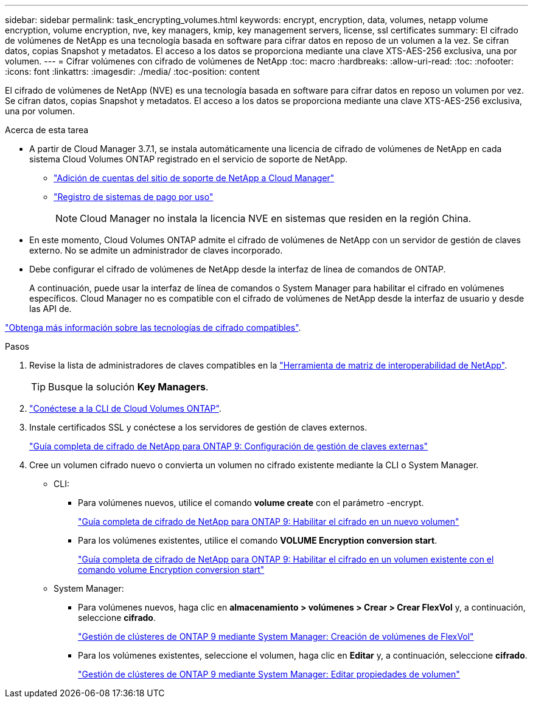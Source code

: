 ---
sidebar: sidebar 
permalink: task_encrypting_volumes.html 
keywords: encrypt, encryption, data, volumes, netapp volume encryption, volume encryption, nve, key managers, kmip, key management servers, license, ssl certificates 
summary: El cifrado de volúmenes de NetApp es una tecnología basada en software para cifrar datos en reposo de un volumen a la vez. Se cifran datos, copias Snapshot y metadatos. El acceso a los datos se proporciona mediante una clave XTS-AES-256 exclusiva, una por volumen. 
---
= Cifrar volúmenes con cifrado de volúmenes de NetApp
:toc: macro
:hardbreaks:
:allow-uri-read: 
:toc: 
:nofooter: 
:icons: font
:linkattrs: 
:imagesdir: ./media/
:toc-position: content


[role="lead"]
El cifrado de volúmenes de NetApp (NVE) es una tecnología basada en software para cifrar datos en reposo un volumen por vez. Se cifran datos, copias Snapshot y metadatos. El acceso a los datos se proporciona mediante una clave XTS-AES-256 exclusiva, una por volumen.

.Acerca de esta tarea
* A partir de Cloud Manager 3.7.1, se instala automáticamente una licencia de cifrado de volúmenes de NetApp en cada sistema Cloud Volumes ONTAP registrado en el servicio de soporte de NetApp.
+
** link:task_adding_nss_accounts.html["Adición de cuentas del sitio de soporte de NetApp a Cloud Manager"]
** link:task_registering.html["Registro de sistemas de pago por uso"]
+

NOTE: Cloud Manager no instala la licencia NVE en sistemas que residen en la región China.



* En este momento, Cloud Volumes ONTAP admite el cifrado de volúmenes de NetApp con un servidor de gestión de claves externo. No se admite un administrador de claves incorporado.
* Debe configurar el cifrado de volúmenes de NetApp desde la interfaz de línea de comandos de ONTAP.
+
A continuación, puede usar la interfaz de línea de comandos o System Manager para habilitar el cifrado en volúmenes específicos. Cloud Manager no es compatible con el cifrado de volúmenes de NetApp desde la interfaz de usuario y desde las API de.



link:concept_security.html["Obtenga más información sobre las tecnologías de cifrado compatibles"].

.Pasos
. Revise la lista de administradores de claves compatibles en la http://mysupport.netapp.com/matrix["Herramienta de matriz de interoperabilidad de NetApp"^].
+

TIP: Busque la solución *Key Managers*.

. link:task_connecting_to_otc.html["Conéctese a la CLI de Cloud Volumes ONTAP"^].
. Instale certificados SSL y conéctese a los servidores de gestión de claves externos.
+
http://docs.netapp.com/ontap-9/topic/com.netapp.doc.pow-nve/GUID-DD718B42-038D-4009-84FF-20BBD6530BC2.html["Guía completa de cifrado de NetApp para ONTAP 9: Configuración de gestión de claves externas"^]

. Cree un volumen cifrado nuevo o convierta un volumen no cifrado existente mediante la CLI o System Manager.
+
** CLI:
+
*** Para volúmenes nuevos, utilice el comando *volume create* con el parámetro -encrypt.
+
http://docs.netapp.com/ontap-9/topic/com.netapp.doc.pow-nve/GUID-A5D3FDEF-CA10-4A54-9E17-DB9E9954082E.html["Guía completa de cifrado de NetApp para ONTAP 9: Habilitar el cifrado en un nuevo volumen"^]

*** Para los volúmenes existentes, utilice el comando *VOLUME Encryption conversion start*.
+
http://docs.netapp.com/ontap-9/topic/com.netapp.doc.pow-nve/GUID-1468CE48-A0D9-4D45-BF78-A11C26724051.html["Guía completa de cifrado de NetApp para ONTAP 9: Habilitar el cifrado en un volumen existente con el comando volume Encryption conversion start"^]



** System Manager:
+
*** Para volúmenes nuevos, haga clic en *almacenamiento > volúmenes > Crear > Crear FlexVol* y, a continuación, seleccione *cifrado*.
+
http://docs.netapp.com/ontap-9/topic/com.netapp.doc.onc-sm-help-950/GUID-3FA865E2-AE14-40A9-BF76-A2D7EB44D387.html["Gestión de clústeres de ONTAP 9 mediante System Manager: Creación de volúmenes de FlexVol"^]

*** Para los volúmenes existentes, seleccione el volumen, haga clic en *Editar* y, a continuación, seleccione *cifrado*.
+
http://docs.netapp.com/ontap-9/topic/com.netapp.doc.onc-sm-help-950/GUID-906E88E4-8CE9-465F-8AC7-0C089080B2C5.html["Gestión de clústeres de ONTAP 9 mediante System Manager: Editar propiedades de volumen"^]






